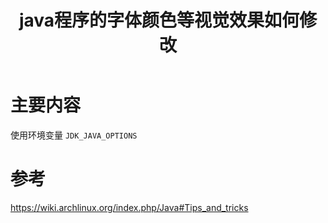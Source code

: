 #+title: java程序的字体颜色等视觉效果如何修改
#+roam_tags: linux
#+roam_alias: 

* 主要内容
使用环境变量 =JDK_JAVA_OPTIONS=

* 参考
https://wiki.archlinux.org/index.php/Java#Tips_and_tricks
